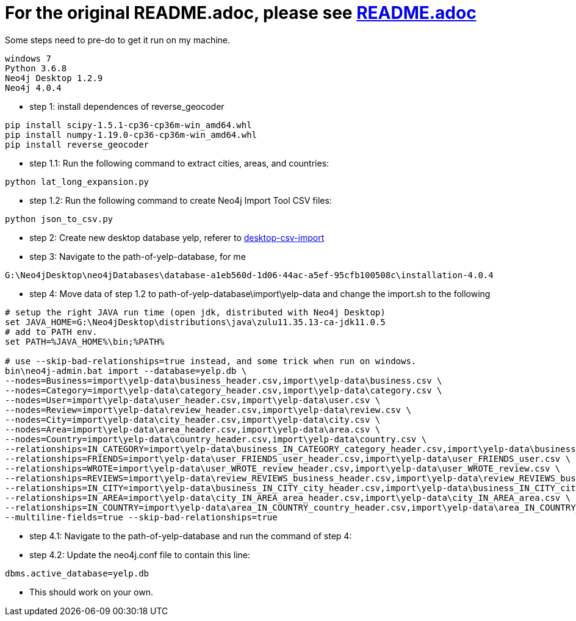 = For the original README.adoc, please see https://github.com/mneedham/yelp-graph-algorithms[README.adoc]

Some steps need to pre-do to get it run on my machine.
```
windows 7
Python 3.6.8
Neo4j Desktop 1.2.9
Neo4j 4.0.4
```

* step 1: install dependences of reverse_geocoder
```
pip install scipy-1.5.1-cp36-cp36m-win_amd64.whl  
pip install numpy-1.19.0-cp36-cp36m-win_amd64.whl
pip install reverse_geocoder
```

* step 1.1: Run the following command to extract cities, areas, and countries:

```
python lat_long_expansion.py
```

* step 1.2: Run the following command to create Neo4j Import Tool CSV files:

```
python json_to_csv.py
```

* step 2: Create new desktop database yelp, referer to https://neo4j.com/developer/desktop-csv-import[desktop-csv-import]

* step 3: Navigate to the path-of-yelp-database, for me
```
G:\Neo4jDesktop\neo4jDatabases\database-a1eb560d-1d06-44ac-a5ef-95cfb100508c\installation-4.0.4
```

* step 4: Move data of step 1.2 to path-of-yelp-database\import\yelp-data and change the import.sh to the following 
```
# setup the right JAVA run time (open jdk, distributed with Neo4j Desktop)
set JAVA_HOME=G:\Neo4jDesktop\distributions\java\zulu11.35.13-ca-jdk11.0.5
# add to PATH env.
set PATH=%JAVA_HOME%\bin;%PATH%

# use --skip-bad-relationships=true instead, and some trick when run on windows.
bin\neo4j-admin.bat import --database=yelp.db \
--nodes=Business=import\yelp-data\business_header.csv,import\yelp-data\business.csv \
--nodes=Category=import\yelp-data\category_header.csv,import\yelp-data\category.csv \
--nodes=User=import\yelp-data\user_header.csv,import\yelp-data\user.csv \
--nodes=Review=import\yelp-data\review_header.csv,import\yelp-data\review.csv \
--nodes=City=import\yelp-data\city_header.csv,import\yelp-data\city.csv \
--nodes=Area=import\yelp-data\area_header.csv,import\yelp-data\area.csv \
--nodes=Country=import\yelp-data\country_header.csv,import\yelp-data\country.csv \
--relationships=IN_CATEGORY=import\yelp-data\business_IN_CATEGORY_category_header.csv,import\yelp-data\business_IN_CATEGORY_category.csv \
--relationships=FRIENDS=import\yelp-data\user_FRIENDS_user_header.csv,import\yelp-data\user_FRIENDS_user.csv \
--relationships=WROTE=import\yelp-data\user_WROTE_review_header.csv,import\yelp-data\user_WROTE_review.csv \
--relationships=REVIEWS=import\yelp-data\review_REVIEWS_business_header.csv,import\yelp-data\review_REVIEWS_business.csv \
--relationships=IN_CITY=import\yelp-data\business_IN_CITY_city_header.csv,import\yelp-data\business_IN_CITY_city.csv \
--relationships=IN_AREA=import\yelp-data\city_IN_AREA_area_header.csv,import\yelp-data\city_IN_AREA_area.csv \
--relationships=IN_COUNTRY=import\yelp-data\area_IN_COUNTRY_country_header.csv,import\yelp-data\area_IN_COUNTRY_country.csv \
--multiline-fields=true --skip-bad-relationships=true
```

* step 4.1: Navigate to the path-of-yelp-database and run the command of step 4:

* step 4.2: Update the neo4j.conf file to contain this line:

```
dbms.active_database=yelp.db
```

* This should work on your own.
